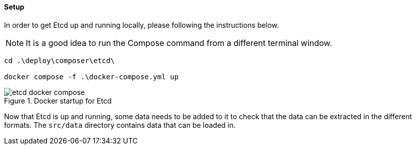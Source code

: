 ==== Setup

In order to get Etcd up and running locally, please following the instructions below.

NOTE: It is a good idea to run the Compose command from a different terminal window.

[source,powershell]
----
cd .\deploy\composer\etcd\

docker compose -f .\docker-compose.yml up
----

.Docker startup for Etcd
image::images/etcd-docker-compose.png[]

Now that Etcd is up and running, some data needs to be added to it to check that the data can be extracted in the different formats. The `src/data` directory contains data that can be loaded in.
